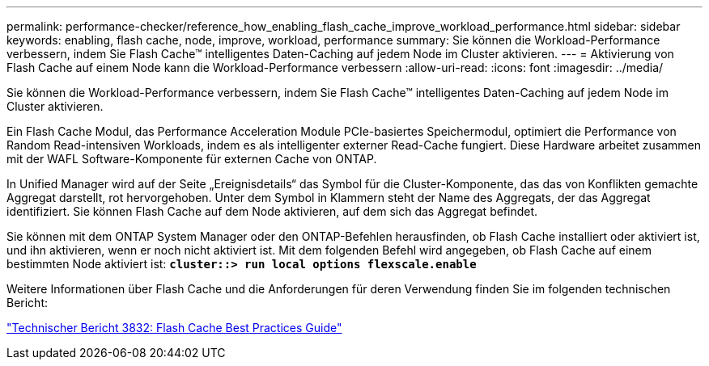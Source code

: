 ---
permalink: performance-checker/reference_how_enabling_flash_cache_improve_workload_performance.html 
sidebar: sidebar 
keywords: enabling, flash cache, node, improve, workload, performance 
summary: Sie können die Workload-Performance verbessern, indem Sie Flash Cache™ intelligentes Daten-Caching auf jedem Node im Cluster aktivieren. 
---
= Aktivierung von Flash Cache auf einem Node kann die Workload-Performance verbessern
:allow-uri-read: 
:icons: font
:imagesdir: ../media/


[role="lead"]
Sie können die Workload-Performance verbessern, indem Sie Flash Cache™ intelligentes Daten-Caching auf jedem Node im Cluster aktivieren.

Ein Flash Cache Modul, das Performance Acceleration Module PCIe-basiertes Speichermodul, optimiert die Performance von Random Read-intensiven Workloads, indem es als intelligenter externer Read-Cache fungiert. Diese Hardware arbeitet zusammen mit der WAFL Software-Komponente für externen Cache von ONTAP.

In Unified Manager wird auf der Seite „Ereignisdetails“ das Symbol für die Cluster-Komponente, das das von Konflikten gemachte Aggregat darstellt, rot hervorgehoben. Unter dem Symbol in Klammern steht der Name des Aggregats, der das Aggregat identifiziert. Sie können Flash Cache auf dem Node aktivieren, auf dem sich das Aggregat befindet.

Sie können mit dem ONTAP System Manager oder den ONTAP-Befehlen herausfinden, ob Flash Cache installiert oder aktiviert ist, und ihn aktivieren, wenn er noch nicht aktiviert ist. Mit dem folgenden Befehl wird angegeben, ob Flash Cache auf einem bestimmten Node aktiviert ist: `*cluster::> run local options flexscale.enable*`

Weitere Informationen über Flash Cache und die Anforderungen für deren Verwendung finden Sie im folgenden technischen Bericht:

http://www.netapp.com/us/media/tr-3832.pdf["Technischer Bericht 3832: Flash Cache Best Practices Guide"]
